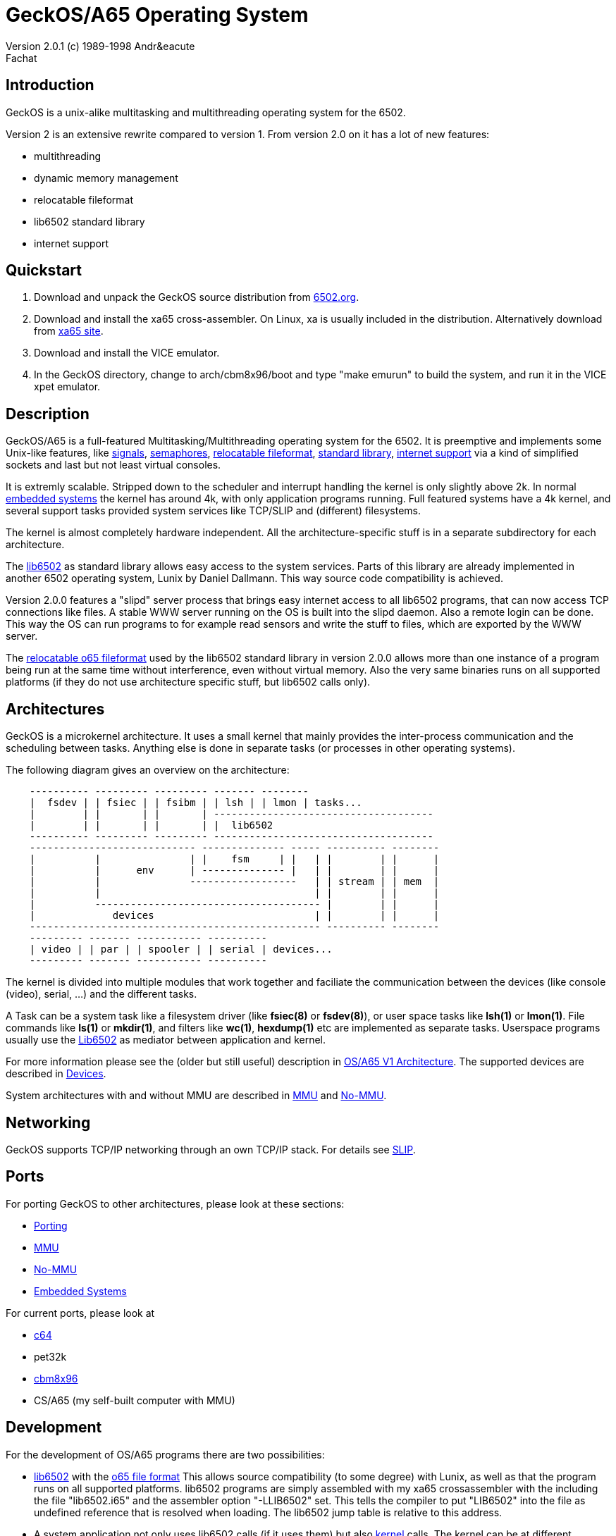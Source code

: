 = GeckOS/A65 Operating System 
Version 2.0.1 (c) 1989-1998 Andr&eacute; Fachat 

== Introduction
GeckOS is a unix-alike multitasking and multithreading operating system
for the 6502.

Version 2 is an extensive rewrite compared to version 1.
From version 2.0 on it has a lot of new features:

* multithreading
* dynamic memory management
* relocatable fileformat
* lib6502 standard library
* internet support

== Quickstart

. Download and unpack the GeckOS source distribution from http://www.6502.org/users/andre/osa/index.html[6502.org].
. Download and install the xa65 cross-assembler. On Linux, xa is usually included in the distribution. Alternatively download from https://www.floodgap.com/retrotech/xa/[xa65 site]. 
. Download and install the VICE emulator.
. In the GeckOS directory, change to arch/cbm8x96/boot and type "make emurun" to build the system, and run it in the VICE xpet emulator.

== Description
GeckOS/A65 is a full-featured Multitasking/Multithreading operating system
for the 6502. It is preemptive and implements some Unix-like features, 
like 
link:signals.7.adoc[signals], link:semaphores.7.adoc[semaphores], 
link:fileformat.html[relocatable fileformat],
link:lib6502.html[standard library], link:slip.7.adoc[internet support] via
a kind of simplified sockets and last but not least virtual consoles.

It is extremly scalable. Stripped down to the scheduler and interrupt
handling the kernel is only slightly above 2k. In normal 
link:embedded.html[embedded systems]
the kernel has around 4k, with only application programs running. 
Full featured systems have a 4k kernel, and several support tasks
provided system services like TCP/SLIP and (different) filesystems.

The kernel is almost completely hardware independent. All the 
architecture-specific stuff is in a separate subdirectory
for each architecture.

The link:lib6502.html[lib6502] as standard library allows easy 
access to the system services. Parts of this library are already 
implemented in another 6502 operating system, Lunix by Daniel Dallmann.
This way source code compatibility is achieved.

Version 2.0.0 features a "slipd" server process that brings easy internet
access to all lib6502 programs, that can now access TCP connections
like files. A stable WWW server running on the OS is built into the
slipd daemon. Also a remote login can be done. This way the OS can run
programs to for example read sensors and write the stuff to files, which
are exported by the WWW server.

The link:fileformat.html[relocatable o65 fileformat] used by the lib6502 standard library
in version 2.0.0 allows more than one instance of a program being run 
at the same time without interference, even without virtual memory.
Also the very same binaries runs on all supported platforms (if they do not
use architecture specific stuff, but lib6502 calls only).

== Architectures
GeckOS is a microkernel architecture. It uses a small kernel that mainly
provides the inter-process communication and the scheduling between
tasks. Anything else is done in separate tasks (or processes in other
operating systems).

The following diagram gives an overview on the architecture:

----
    ---------- --------- --------- ------- --------
    |  fsdev | | fsiec | | fsibm | | lsh | | lmon | tasks...
    |        | |       | |       | -------------------------------------
    |        | |       | |       | |  lib6502
    ---------- --------- --------- -------------------------------------
    ---------------------------- -------------- ----- ---------- --------
    |          |               | |    fsm     | |   | |        | |      |
    |          |      env      | -------------- |   | |        | |      |
    |          |               ------------------   | | stream | | mem  |
    |          |                                    | |        | |      |
    |          -------------------------------------- |        | |      |
    |             devices                           | |        | |      |
    ------------------------------------------------- ---------- --------
    --------- ------- ----------- ----------
    | video | | par | | spooler | | serial | devices...
    --------- ------- ----------- ----------
----
The kernel is divided into multiple modules that work together and faciliate the
communication between the devices (like console (video), serial, ...) and
the different tasks.

A Task can be a system task like a filesystem driver (like *fsiec(8)* or *fsdev(8)*),
or user space tasks like *lsh(1)* or *lmon(1)*. File commands like *ls(1)* or *mkdir(1)*,
and filters like *wc(1)*, *hexdump(1)* etc are implemented as separate tasks.
Userspace programs usually use the link:lib6502.html[Lib6502] as mediator between
application and kernel.

For more information please see the (older but still useful) description in
link:historic/oa1.html[OS/A65 V1 Architecture].
The supported devices are described in link:devices.7.adoc[Devices].

System architectures with and without MMU are described in 
link:mmu.7.adoc[MMU] and link:nommu.7.adoc[No-MMU].

== Networking
GeckOS supports TCP/IP networking through an own TCP/IP stack.
For details see link:slip.7.adoc[SLIP].

== Ports
For porting GeckOS to other architectures, please look at these sections:

* link:porting.7.adoc[Porting]
* link:mmu.7.adoc[MMU]
* link:nommu.7.adoc[No-MMU]
* link:embedded.7.adoc[Embedded Systems]

For current ports, please look at

* link:c64.p.adoc[c64]
* pet32k
* link:cbm8x96.html[cbm8x96]
* CS/A65 (my self-built computer with MMU)

== Development
For the development of OS/A65 programs there are two possibilities:

* link:lib6502.html[lib6502] with the link:fileformat.html[o65 file format]
This allows source compatibility (to some degree) with Lunix, as
well as that the program runs on all supported platforms.
lib6502 programs are simply assembled with my xa65 crossassembler with the
including the file "lib6502.i65" and the assembler option "-LLIB6502" set. 
This tells the compiler to put "LIB6502" into the
file as undefined reference that is resolved when loading. The lib6502
jump table is relative to this address. 

* A system application not only uses lib6502 calls (if it uses them)
but also link:kernel.7.adoc[kernel] calls. The kernel can be at 
different addresses for different
architecture as well. Therefore you have to add "-LOSA2KERNEL" to the assembler
line. This address is also resolved when loading. If the file should also 
be used as a ROM file, then it has to have a ROM boot header, see the
kernel description.

More information on how to build can be found in
link:build.7.adoc[Build].

== More Documentation

* link:lib6502.html[lib6502] description
* link:filesystems.7.adoc[filesystem interface]
* link:README[README] that comes with the binary.
* The list of known bugs is maintained on https://github.com/fachat/GeckOS-V2/issues?q=is%3Aissue+is%3Aopen+label%3Abug[github bug tracker].
* Using the shell is described in link:../apps/lsh/lsh.1.adoc[it's man page].

=== Older documentation

* What's link:historic/LOG-2.0[new in 2.0.9 since 2.0.0]
* The link:historic/LOG-pre-2.0[Changelog] for version 1.3.* and for the development of 2.0.0.

== History
I didn't dream of this becoming such a nice project when I started
building http://www.6502.org/users/andre/csa/index.html[this computer] in 1989.

After someone asked me to release it to the public, I decided
to put it under the link:../COPYING[GNU public license].
(Which, of course, doesn't hold true for the ported BASIC interpreter, which
is taken from the C64.
See link:../sysapps/basic.1.adoc[basic.1.adoc] for more.) Also the 
character ROMs are taken from the C64. However, Commodore in its old
form doesn't exist anymore and attempts to contact the new right holders
have not brought any success, so I put them here.

Well, when I did this project, it was just for fun. But now I find it
quite nice. Well, if you know some magazin that would like to publish
some of it, I will be glad writing an article or so (if anybody really
wants it ;-)

== Ideas for later versions
Ideas, proposals and bug reports are collected and managed on github in the
https://github.com/fachat/GeckOS-V2/issues[GeckOS Issue Tracker].

Last modified 14 april 2020 by A. Fachat
